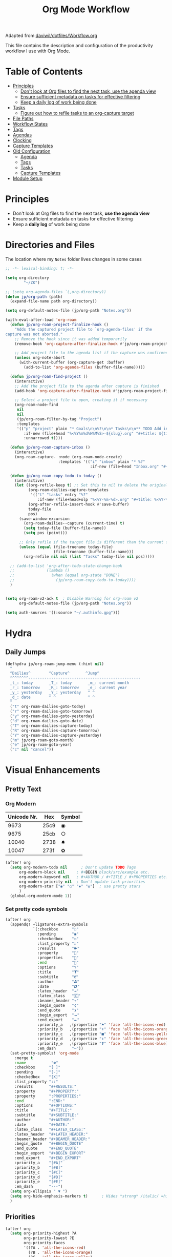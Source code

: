 #+TITLE: Org Mode Workflow
#+PROPERTY: header-args:emacs-lisp :tangle .doom.d/org-workflow.el

:SOURCE:
Adapted from [[https://github.com/daviwil/dotfiles/blob/master/Workflow.org][daviwil/dotfiles/Workflow.org]]
:END:

This file contains the description and configuration of the productivity workflow I use with Org Mode.

* Table of Contents
:PROPERTIES:
:TOC:      :include all :ignore this
:END:
:CONTENTS:
- [[#principles][Principles]]
  - [[#dont-look-at-org-files-to-find-the-next-task-use-the-agenda-view][Don't look at Org files to find the next task, use the agenda view]]
  - [[#ensure-sufficient-metadata-on-tasks-for-effective-filtering][Ensure sufficient metadata on tasks for effective filtering]]
  - [[#keep-a-daily-log-of-work-being-done][Keep a daily log of work being done]]
- [[#tasks][Tasks]]
  - [[#figure-out-how-to-refile-tasks-to-an-org-capture-target][Figure out how to refile tasks to an org-capture target]]
- [[#file-paths][File Paths]]
- [[#workflow-states][Workflow States]]
- [[#tags][Tags]]
- [[#agendas][Agendas]]
- [[#clocking][Clocking]]
- [[#capture-templates][Capture Templates]]
- [[#old-configuration][Old Configuration]]
  - [[#agenda][Agenda]]
  - [[#tags][Tags]]
  - [[#tasks][Tasks]]
  - [[#capture-templates][Capture Templates]]
- [[#module-setup][Module Setup]]
:END:

* Principles

- Don't look at Org files to find the next task, *use the agenda view*
- Ensure sufficient metadata on tasks for effective filtering
- Keep a *daily log* of work being done

* Directories and Files

The location where my =Notes= folder lives changes in some cases

#+begin_src emacs-lisp
  ;; -*- lexical-binding: t; -*-

  (setq org-directory
          "~/ZK")

  ;; (setq org-agenda-files `(,org-directory))
  (defun jp/org-path (path)
    (expand-file-name path org-directory))

  (setq org-default-notes-file (jp/org-path "Notes.org"))

  (with-eval-after-load 'org-roam
    (defun jp/org-roam-project-finalize-hook ()
      "Adds the captured project file to `org-agenda-files' if the
  capture was not aborted."
      ;; Remove the hook since it was added temporarily
      (remove-hook 'org-capture-after-finalize-hook #'jp/org-roam-project-finalize-hook)

      ;; Add project file to the agenda list if the capture was confirmed
      (unless org-note-abort
        (with-current-buffer (org-capture-get :buffer)
          (add-to-list 'org-agenda-files (buffer-file-name)))))

    (defun jp/org-roam-find-project ()
      (interactive)
      ;; Add the project file to the agenda after capture is finished
      (add-hook 'org-capture-after-finalize-hook #'jp/org-roam-project-finalize-hook)

      ;; Select a project file to open, creating it if necessary
      (org-roam-node-find
       nil
       nil
       (jp/org-roam-filter-by-tag "Project")
       :templates
       '(("p" "project" plain "* Goals\n\n%?\n\n* Tasks\n\n** TODO Add initial tasks\n\n* Dates\n\n"
          :if-new (file+head "%<%Y%m%d%H%M%S>-${slug}.org" "#+title: ${title}\n#+category: ${title}\n#+filetags: Project")
          :unnarrowed t))))

    (defun jp/org-roam-capture-inbox ()
      (interactive)
      (org-roam-capture- :node (org-roam-node-create)
                         :templates '(("i" "inbox" plain "* %?"
                                       :if-new (file+head "Inbox.org" "#+title: Inbox\n")))))

    (defun jp/org-roam-copy-todo-to-today ()
      (interactive)
      (let ((org-refile-keep t) ;; Set this to nil to delete the original!
            (org-roam-dailies-capture-templates
             '(("t" "tasks" entry "%?"
                :if-new (file+head+olp "%<%Y-%m-%d>.org" "#+title: %<%Y-%m-%d>\n" ("Tasks")))))
            (org-after-refile-insert-hook #'save-buffer)
            today-file
            pos)
        (save-window-excursion
          (org-roam-dailies--capture (current-time) t)
          (setq today-file (buffer-file-name))
          (setq pos (point)))

        ;; Only refile if the target file is different than the current file
        (unless (equal (file-truename today-file)
                       (file-truename (buffer-file-name)))
          (org-refile nil nil (list "Tasks" today-file nil pos)))))

    ;; (add-to-list 'org-after-todo-state-change-hook
    ;;              (lambda ()
    ;;                (when (equal org-state "DONE")
    ;;                  (jp/org-roam-copy-todo-to-today))))
    )

#+end_src

#+begin_src emacs-lisp

(setq org-roam-v2-ack t  ; Disable Warning for org-roam v2
      org-default-notes-file (jp/org-path "Notes.org"))

(setq auth-sources '((:source "~/.authinfo.gpg")))

#+end_src

* Hydra
** Daily Jumps
#+begin_src emacs-lisp
(defhydra jp/org-roam-jump-menu (:hint nil)
  "
  ^Dailies^        ^Capture^       ^Jump^
  ^^^^^^^^-------------------------------------------------
  _t_: today       _T_: today       _m_: current month
  _r_: tomorrow    _R_: tomorrow    _e_: current year
  _y_: yesterday   _Y_: yesterday   ^ ^
  _d_: date        ^ ^              ^ ^
  "
  ("t" org-roam-dailies-goto-today)
  ("r" org-roam-dailies-goto-tomorrow)
  ("y" org-roam-dailies-goto-yesterday)
  ("d" org-roam-dailies-goto-date)
  ("T" org-roam-dailies-capture-today)
  ("R" org-roam-dailies-capture-tomorrow)
  ("Y" org-roam-dailies-capture-yesterday)
  ("m" jp/org-roam-goto-month)
  ("e" jp/org-roam-goto-year)
  ("c" nil "cancel"))
#+end_src

* Visual Enhancements
** Pretty Text
*** Org Modern

| Unicode Nr. | Hex  | Symbol |
|-------------+------+--------|
|        9673 | 25c9 | ◉      |
|        9675 | 25cb | ○      |
|       10040 | 2738 | ✸      |
|       10047 | 273f | ✿      |

#+begin_src emacs-lisp
(after! org
  (setq org-modern-todo nil      ; Don't update TODO Tags
      org-modern-block nil     ; #+BEGIN block/src/example etc.
      org-modern-keyword nil   ; #+AUTHOR / #+TITLE / #+PROPERTIES etc.
      org-modern-priority nil  ; Don't update task priorities
      org-modern-star ["◉" "○" "✸" "✿"]  ; use pretty stars
      )
  (global-org-modern-mode 1))
#+end_src

*** Set pretty code symbols

#+begin_src emacs-lisp
(after! org
  (appendq! +ligatures-extra-symbols
            `(:checkbox      "☐"
              :pending       "◼"
              :checkedbox    "☑"
              :list_property "∷"
              :results       "🠶"
              :property      ""
              :properties    ""
              :end           ""
              :options       "⌥"
              :title         "𝙏"
              :subtitle      "𝙩"
              :author        "𝘼"
              :date          "𝘿"
              :latex_header  "⇥"
              :latex_class   "🄲"
              :beamer_header "↠"
              :begin_quote   "❮"
              :end_quote     "❯"
              :begin_export  "⯮"
              :end_export    "⯬"
              :priority_a   ,(propertize "⚑" 'face 'all-the-icons-red)
              :priority_b   ,(propertize "⬆" 'face 'all-the-icons-orange)
              :priority_c   ,(propertize "■" 'face 'all-the-icons-yellow)
              :priority_d   ,(propertize "⬇" 'face 'all-the-icons-green)
              :priority_e   ,(propertize "❓" 'face 'all-the-icons-blue)
              :em_dash       "—"))
  (set-pretty-symbols! 'org-mode
    :merge t
    :name           "⁍"
    :checkbox      "[ ]"
    :pending       "[-]"
    :checkedbox    "[X]"
    :list_property "::"
    :results       "#+RESULTS:"
    :property      "#+PROPERTY:"
    :property      ":PROPERTIES:"
    :end           ":END:"
    :options       "#+OPTIONS:"
    :title         "#+TITLE:"
    :subtitle      "#+SUBTITLE:"
    :author        "#+AUTHOR:"
    :date          "#+DATE:"
    :latex_class   "#+LATEX_CLASS:"
    :latex_header  "#+LATEX_HEADER:"
    :beamer_header "#+BEAMER_HEADER:"
    :begin_quote   "#+BEGIN_QUOTE"
    :end_quote     "#+END_QUOTE"
    :begin_export  "#+BEGIN_EXPORT"
    :end_export    "#+END_EXPORT"
    :priority_a    "[#A]"
    :priority_b    "[#B]"
    :priority_c    "[#C]"
    :priority_d    "[#D]"
    :priority_e    "[#E]"
    :em_dash       "---")
  (setq org-ellipsis " ▼ ")
  (setq org-hide-emphasis-markers t)      ; Hides *strong* /italic/ =highlight= marker
  )
#+end_src

** Priorities
#+begin_src emacs-lisp
(after! org
  (setq org-priority-highest ?A
        org-priority-lowest ?E
        org-priority-faces
        '((?A . 'all-the-icons-red)
          (?B . 'all-the-icons-orange)
          (?C . 'all-the-icons-yellow)
          (?D . 'all-the-icons-green)
          (?E . 'all-the-icons-blue))))
#+end_src

** Visual Fill Column (add spaces and center text)

#+begin_src emacs-lisp

(defun jp/org-visual-fill-column ()
  (setq visual-fill-column-width 120  ; Margin width
        visual-fill-column-center-text t)
  (visual-fill-column-mode 1) ; Enable Margins
  (visual-line-mode 1)  ; also show entire lines
  )

(add-hook 'org-mode-hook #'jp/org-visual-fill-column)

#+end_src

** Font Configuration
*** Activate Fonts and Colors in Org Mode
#+begin_src emacs-lisp
(defun jp/org-mode-setup ()
  (org-indent-mode 1)  ; Indent text following current headline
  (mixed-pitch-mode 1) ; Enable different Fonts
  ;;(org-roam-setup) ; Enable org-roam-db-autosync
  (setq org-image-actual-width nil) ; Set optional images
  (rainbow-mode 1)    ; Enable rainbow mode
  (emojify-mode 1)    ; Enable Emojis
  (org-modern-mode 1) ; prettify org buffers
  (org-appear-mode 1) ; re-appear markup signs =*~
  )
(add-hook 'org-mode-hook #'jp/org-mode-setup)
#+end_src

*** Text Size Org Headlines

#+begin_src emacs-lisp
;; setting org headlines
(custom-set-faces!
   '(org-level-1 :inherit outline-1 :height 1.2)
   '(org-level-2 :inherit outline-2 :height 1.1)
   '(org-level-3 :inherit outline-3 :height 1.0)
   '(org-level-4 :inherit outline-4 :height 1.0)
   '(org-level-5 :inherit outline-5 :height 1.0)
  )
  #+end_src

*** Setting Text Fonts for Mixed Fixed Pitch

#+begin_src emacs-lisp

;; Make sure org-indent face is available
(require 'org-indent)

;; Ensure that anything that should be fixed-pitch in Org files appears that way
(set-face-attribute 'org-block-begin-line nil :foreground "#999" :height 110 :inherit 'fixed-pitch)
(set-face-attribute 'org-block-end-line nil :foreground "#999" :height 110 :inherit 'fixed-pitch)
(set-face-attribute 'org-block nil :foreground nil :inherit 'fixed-pitch)
(set-face-attribute 'org-table nil :inherit 'fixed-pitch)
(set-face-attribute 'org-formula nil :inherit 'fixed-pitch)
(set-face-attribute 'org-code nil :inherit '(shadow fixed-pitch))
(set-face-attribute 'org-indent nil :inherit '(org-hide fixed-pitch))
(set-face-attribute 'org-verbatim nil :inherit '(shadow fixed-pitch))
(set-face-attribute 'org-special-keyword nil :inherit '(font-lock-comment-face fixed-pitch))
(set-face-attribute 'org-meta-line nil :inherit '(font-lock-comment-face fixed-pitch))
(set-face-attribute 'org-checkbox nil :inherit 'fixed-pitch)
(set-face-attribute 'org-drawer nil :inherit 'fixed-pitch :foreground "SkyBlue4")

#+end_src

* Self-written functions
** Select Org Roam Notes
*** Select by Folder Prefix
:Source:
These extra functions are inspired by the System Crafters live stream of September 3rd 2021:
https://systemcrafters.net/live-streams/september-03-2021/
:END:
#+begin_src emacs-lisp
(defun jp/org-roam-select-prefix (prefix)
  (org-roam-node-read
   nil
   (lambda (node)
     (string-prefix-p
      (concat org-roam-directory prefix)
      (org-roam-node-file node))
     )
   ))

(defun jp/org-roam-ignore-prefix (prefix)
  (org-roam-node-read
   nil
   (lambda (node)
     (not (string-prefix-p
           (concat org-roam-directory prefix)
           (org-roam-node-file node))
          ))
   ))

(defun jp/org-roam-ignore-literature ()
  (interactive)
  (jp/org-roam-ignore-prefix "/Literature"))

(defun jp/org-roam-select-literature ()
  (interactive)
  (jp/org-roam-select-prefix "/Literature"))

(defun jp/org-roam-ignore-pc ()
  (interactive)
  (jp/org-roam-ignore-prefix "/PC"))

(defun jp/org-roam-select-pc ()
  (interactive)
  (jp/org-roam-select-prefix "/PC"))

(defun jp/org-roam-ignore-projects ()
  (interactive)
  (jp/org-roam-ignore-prefix "/Projects"))

(defun jp/org-roam-select-projects ()
  (interactive)
  (jp/org-roam-select-prefix "/Projects"))

(defun jp/org-roam-ignore-other ()
  (interactive)
  (jp/org-roam-ignore-prefix "/20"))

(defun jp/org-roam-select-other ()
  (interactive)
  (jp/org-roam-select-prefix "/20"))
#+end_src

*** Select by Assigned Tags
#+begin_src emacs-lisp
(defun jp/org-roam-get-tagged (&optional tag)
  (mapcar
   #'org-roam-node-file
   (seq-filter
    (lambda (node)
      (and
     (member tag-name (org-roam-node-tags node))
     (eq (org-roam-node-level node) 0)))
    (org-roam-node-list))))

(defun jp/org-roam-filter-by-tag (tag-name)
  (lambda (node)
    (and
     (member tag-name (org-roam-node-tags node))
     (eq (org-roam-node-level node) 0))))

(defun jp/org-roam-list-notes-by-tag (tag-name)
  (mapcar #'org-roam-node-file
          (seq-filter
           (jp/org-roam-filter-by-tag tag-name)
           (org-roam-node-list))))

(defun jp/org-roam-agenda ()
  (interactive)
  (let ((org-agenda-files (jp/org-roam-list-notes-by-tag "Project")))
    (org-agenda)))

#+end_src

** Reading  a File from Template
:Source:
Inspired from [[https://github.com/benoitj/dotfiles][benoitj/dotfiles]] (see [[https://github.com/benoitj/dotfiles/tree/main/dot_config/emacs.local/templates][dot_config/emacs.local/templates]] and [[https://github.com/benoitj/dotfiles/blob/main/dot_config/doom/%2Borg.el#L28][dot_config/doom/+org.el (Lines 28ff)]]).
:END:
#+begin_src emacs-lisp
(setq org-templates-directory (concat doom-private-dir "/templates/"))
(defun jp/read-template (template)
  "Reading TEMPLATE as a file from org-templates-directory.
Returns file content as a string."
  (with-temp-buffer
    (insert-file-contents (concat org-templates-directory template))
    (buffer-string)))
(defun jp/read-newproject-template ()
  (jp/read-template "new-project.org"))
(defun jp/read-dailyreview-template ()
  (jp/read-template "daily-review.org"))
(defun jp/read-weekly-template ()
  (jp/read-template "weekly-review.org"))
(defun jp/read-monthly-template ()
  (jp/read-template "monthly-review.org"))
(defun jp/read-meeting-template ()
  (jp/read-template "Meeting.org"))
(defun jp/read-script-template ()
  (jp/read-template "script.org"))
#+end_src

** Regular Reviews
:Source:
Inspired from [[https://github.com/benoitj/dotfiles][benoitj/dotfiles]].
:END:
#+begin_src emacs-lisp

(defun jp/daily-review ()
  (interactive)
  (let ((org-capture-templates '(("d" "Review: Daily Review" entry (file+olp+datetree "~/share/notes/daily/reviews.org")
                                  (file "~/.doom.d/templates/daily-review.org")))))
    (progn
      (org-capture nil "d")
      (org-capture-finalize t)
      (org-speed-move-safe 'outline-up-heading)
      (org-narrow-to-subtree)
      (org-clock-in))))

(defun jp/weekly-review ()
  (interactive)
  (let ((org-capture-templates '(("d" "Review: Weekly Review" entry (file+olp+datetree "~/share/notes/daily/reviews.org")
                                  (file "~/.doom.d/templates/weekly-review.org")))))
    (progn
      (org-capture nil "d")
      (org-capture-finalize t)
      (org-speed-move-safe 'outline-up-heading)
      (org-narrow-to-subtree)
      (org-clock-in))))

(defun jp/monthly-review ()
  (interactive)
  (let ((org-capture-templates '(("d" "Review: Monthly Review" entry (file+olp+datetree "~/share/notes/daily/reviews.org")
                                  (file "~/.doom.d/templates/monthly-review.org")))))
    (progn
      (org-capture nil "d")
      (org-capture-finalize t)
      (org-speed-move-safe 'outline-up-heading)
      (org-narrow-to-subtree)
      (org-clock-in))))
#+end_src

** Project Management
#+begin_src emacs-lisp
(defun jp/go-to-projects (&optional name head)
  ""
  (interactive)
  (let* ((headline-regex (or head "* Projects"))
         (node (jp/org-roam-select-projects)))
    (org-roam-node-visit node)
    ;;(org-roam-node-find-noselect node)
    (widen)
    (beginning-of-buffer)
    (re-search-forward headline-regex)
    (beginning-of-line)))
  #+end_src

** Daily
#+begin_src emacs-lisp
(defun jp/org-roam-goto-month ()
  (interactive)
  (org-roam-capture- :goto (when (org-roam-node-from-title-or-alias (format-time-string "%Y-%B")) '(4))
                     :node (org-roam-node-create)
                     :templates '(("m" "month" plain "\n* Goals\n\n%?* Summary\n\n"
                                   :if-new (file+head "%<%Y-%B>.org"
                                                      "#+title: %<%Y-%B>\n#+filetags: Project\n")
                                   :unnarrowed t))))

(defun jp/org-roam-goto-year ()
  (interactive)
  (org-roam-capture- :goto (when (org-roam-node-from-title-or-alias (format-time-string "%Y")) '(4))
                     :node (org-roam-node-create)
                     :templates '(("y" "year" plain "\n* Goals\n\n%?* Summary\n\n"
                                   :if-new (file+head "%<%Y>.org"
                                                      "#+title: %<%Y>\n#+filetags: Project\n")
                                   :unnarrowed t))))

#+end_src

* Org Agenda
** Update Agenda List
#+begin_src emacs-lisp
(defun jp/org-roam-refresh-agenda-list ()
  (interactive)
  (setq org-agenda-files (jp/org-roam-list-notes-by-tag "Project"))
  (dolist (node (jp/org-roam-list-notes-by-tag "Tasks"))
    (add-to-list 'org-agenda-files node))
  (add-to-list 'org-agenda-files (jp/org-path "Agenda.org"))
  (add-to-list 'org-agenda-files (jp/org-path "Habits.org")))

(add-hook! 'org-roam-db-autosync-mode-hook #'jp/org-roam-refresh-agenda-list)
#+end_src

* Workflow Configuration
** Task Keywords
The Task Keywords are noted with their keybindings in parentheses.

|-----------------+-------------------------------------|
| Special Symbols | Meaning                             |
|-----------------+-------------------------------------|
| =@=               | Append Note when set to this State. |
| =!=               | Add Timestamp to Logbook.           |
|-----------------+-------------------------------------|

|---------+----------------------------------------------------------------------------------|
| Seq 1   | Description                                                            @tasks    |
|---------+----------------------------------------------------------------------------------|
| ~PROJ(p)~ | Bigger ongoing Projects.                                                         |
| ~EPIC(e)~ | Epic Tasks: A specific problem with a pre-defined reachable goal.                |
| ~TODO(t)~ | Single tasks to accomplish in reasonable time (/Hint/: Set effort to range tasks). |
| ~IDEA(i)~ | Small ideas that could grow into something beautiful. (optional)                 |
|---------+----------------------------------------------------------------------------------|
| ~DONE(d)~ | Finished Tasks                                                                   |
|---------+----------------------------------------------------------------------------------|

|--------------+------------------------------------------------------------------------|
| Seq 2        | Description                                                   @backlog |
|--------------+------------------------------------------------------------------------|
| ~BACKLOG(b)~   | Tasks that are on the back of my head, if nothing else holds priority. |
|--------------+------------------------------------------------------------------------|
| ~PLAN(p)~      | Planning Phase                                                (#Max=5) |
| ~ACTIVE(a)~    | Active Tasks                                                  (#Max=5) |
| ~REVIEW(r)~    | .                                                             (#Max=5) |
| ~WAIT(w@/!)~   | Waiting on external influences (*Explain and Log this*).        (#Max=∞) |
| ~HOLD(h)~      | Holding back until my time is free again.                     (#Max=∞) |
|--------------+------------------------------------------------------------------------|
| ~COMPLETED(c)~ |                                                                        |
| ~KILL(k)~      |                                                                        |
| ~STOPPED(s@)~  | Stopped a task. *Explain this*.                                          |
|--------------+------------------------------------------------------------------------|

#+begin_src emacs-lisp

(setq org-todo-keywords '(
                          (sequence "TODO(t)" "EPIC(e)" "PROJ(p)" "|"
                                "DONE(d)")
                          (sequence "BACKLOG(b)" "PLAN(P)" "ACTIVE(a)"
                                    "REVIEW(r)" "WAIT(W@/!)" "HOLD(h)" "|"
                                    "COMPLETED(c)" "KILL(k)" "CANCELLED(C)" "STOPPED(s@)")
                        )
      )

#+end_src

** TODO Capture Templates

- [[https://orgmode.org/manual/Template-elements.html#Template-elements][Org-Mode Template Elements→]]
- [[https://www.orgroam.com/manual.html#The-Templating-System][Org-Roam Templating System→]]

*** TODO Org Capture Templates

#+begin_src emacs-lisp

(setq org-capture-templates '(
                              ("a" "Agenda")
                              ("ah" "Programming" entry (file+headline "~/share/org/Agenda.org" "Programming")
                               "* TODO %?\n %i\n %a")
                              ("ai" "Important" entry (file+headline "~/share/org/Agenda.org" "Important")
                               "* TODO %?\n %i\n %a")
                              ("as" "Sys" entry (file+headline "~/share/org/Agenda.org" "Sys")
                               "* TODO %?\n %i\n %a")
                              ("f" "Fleeting Note" entry (file+headline "~/org/Notes.org" "Tasks")
                               "* %?\n %x\n %i\n %a")
                              ("M" "Meeting" entry
                               (file+olp+datetree "~/share/org/Meetings.org")
                               (function jp/read-meeting-template)
                               :clock-in :clock-resume
                               :empty-lines 1)
                              ("m" "Email Workflow")
                              ("mf" "Follow Up" entry (file+olp "~/share/org/Mail.org" "Follow Up")
                               "* TODO %a\n%?\n#+begin_quote\n%x\n#+end_quote")
                              ("mr" "Read Later" entry (file+olp "~/share/org/Mail.org" "Read Later")
                               "* TODO %a\n%?\n#+begin_quote\n%x\n#+end_quote%x")
                              ("l" "Logbook Entries")
                              ("ls" "Software" entry
                               (file+olp+datetree "~/share/org/Logbook.org")
                               "\n* %U %a%? :Software:"
                               :clock-in :clock-resume)
                              ("lh" "Hardware" entry
                               (file+olp+datetree "~/share/org/Logbook.org")
                               "\n* %U %a%? :Hardware:"
                               :clock-in :clock-resume)
                              ("lc" "Configuration" entry
                               (file+olp+datetree "~/share/org/Logbook.org")
                               "\n* %U %a%? :Configuration:"
                               :clock-in :clock-resume)
                              ("s" "Create Scripts")
                              ("ss" "shell" entry
                               (file+headline "~/share/org/scripts/%<%Y%m%d%H%M%S>.org" "Scripts")
                               (function jp/read-script-template)
                               :clock-in :clock-resume
                               :empty-lines 1)
                              ("f" "Fleeting Note" entry (file+headline "~/share/org/Notes.org" "Tasks")
                               "* %?\n %x\n %i\n %a")
                              ("p" "Privat" entry (file+datetree "privat.org.gpg")
                               "* ~%<%H:%M>~ - %?\n"
                               :time-prompt t
                               :unnarrowed t)
                              ("t" "Task Entries")
                              ("tt" "Todo Task" entry (file+headline "~/share/org/Notes.org" "Tasks")
                               "* TODO %?\n %i\n %a")
                              ("te" "Epic Task" entry (file+headline "~/share/org/Notes.org" "Epic")
                               "* EPIC %?\n %i\n %a")
                              ("ti" "New Idea" entry (file+headline "~/share/org/Notes.org" "Ideas")
                               "* IDEA %?\n %i\n %a")))

#+end_src

*** TODO Org Roam Capture Templates
- Add some custom permanent notes templates.

#+begin_src emacs-lisp

(setq org-roam-capture-templates
      '(("d" "default" plain
         "%?\n\nSee also %a.\n"
         :if-new (file+head
                  "%<%Y%m%d%H%M%S>-${slug}.org"
                  "${title}\n")
         :unnarrowed t)
        ("j" "Projects" plain
         (function jp/read-newproject-template)
         :if-new (file+head
                  "Projects/%<%Y%m%d%H%M%S>-${slug}.org"
                  "${title}\n")
         :clock-in :clock-resume
         :unnarrowed t
         )
        ("i" "Individuum / Persona" plain
         "%?\n\nSee also %a.\n"
         :if-new (file+head
                  "People/%<%Y%m%d%H%M%S>-${slug}.org"
                  "${title}\n")
         :unnarrowed t
         )
        ("l" "Literature")
        ("ll" "Literature Note" plain
         "%?\n\nSee also %a.\n* Links\n- %x\n* Notes\n"
         :if-new (file+head
                  "Literature/%<%Y%m%d%H%M%S>-${slug}.org"
                  "${title}\n")
         :unnarrowed t
         )
        ("lr" "Bibliography reference" plain
         "#+ROAM_KEY: %^{citekey}\n#+PROPERTY: type %^{entry-type}\n#+FILETAGS: %^{keywords}\n#+AUTHOR: %^{author}\n%?"
         :if-new (file+head
                  "References/${citekey}.org"
                  "${title}\n")
         :unnarrowed t
         )
        ("p" "PC" plain
         "%?\n\nSee also %a.\n"
         :if-new (file+head
                  "PC/%<%Y%m%d%H%M%S>-${slug}.org"
                  "${title}\n#+date: %U")
         :unnarrowed t
         )
        )
      )

#+end_src

*** Org Roam Capture Ref Templates (Capture Websites)

#+begin_src emacs-lisp
(setq org-roam-capture-ref-templates '(
                                       ("r" "Reference" plain
                                        "%?\n\n* Citations\n#+begin_quote\n${body}\n#+end_quote"
                                        :if-new (file+head
                                                 "Literature/%<%Y%m%d%H%M%S>-${slug}.org"
                                                 "${title}\n#+date: %U\n")
                                        :unnarrowed t
                                        )
                                       ("l" "Literature References" plain
                                        "%?\n\n* Abstract\n#+begin_quote\n${body}\n#+end_quote"
                                        :if-new (file+head
                                                 "References/%<%Y%m%d%H%M%S>-${slug}.org"
                                                 "${title}\n#+date: %U\n#+ROAM_REF: ${ref}")
                                        :unnarrowed t
                                        :empty-lines 1)
                                       ("w" "Web site" entry
                                        :target (file+head
                                                 "Literature/%<%Y%m%d%H%M%S>-${slug}.org"
                                                 "${title}\n#+date: %U\n")
                                        "* %a :website:\n\n%U %?\n\n#+begin_quote\n%:initial\n#+end_quote")
                                       )
      )

#+end_src

*** TODO Org Roam Dailies Capture Templates
- Add some custom floating notes templates.
- Add org protocol templates

:Source:
The daily / monthly review templates are inspired by [[https://github.com/benoitj/dotfiles/tree/main/dot_config/emacs.local/templates][Benoit Joly's templates]].
:END:

#+begin_src emacs-lisp
(setq org-roam-dailies-capture-templates
      '(("d" "default" entry
         "* %?"
         :if-new (file+head
                  "%<%Y-%m-%d>.org"
                  "%<%Y-%m-%d>\n[[roam:%<%Y-%B>]]\n")
         :kill-buffer t
         )
        ("j" "Journal entry" entry
         "* ~%<%H:%M>~ - Journal  :journal:\n\n%?\n\n"
         :if-new (file+head+olp
                  "%<%Y-%m-%d>.org"
                  "%<%Y-%m-%d>\n"
                  ("Journal"))
         :kill-buffer t
         )
        ("l" "Monthly Log" entry
         "* %?\n  %U\n  %a\n  %i"
         :if-new (file+head+olp
                  "%<%Y-%B>.org"
                  "%<%Y-%B>\n"
                  ("Log"))
         :kill-buffer t
         )
        ("m" "meeting" entry
         (file "~/.dotfiles/doom/.doom.d/templates/Meeting.org")
         :if-new (file+head+olp
                  "%<%Y-%m-%d>.org"
                  "%<%Y-%m-%d>\n[[roam:%<%Y-%B>]]\n"
                  ("Meetings")))
        ("r" "Review")
        ("rd" "Daily Review" entry
         (file "~/.dotfiles/doom/.doom.d/templates/daily-review.org")
         :target (file+head
          "%<%Y-%m-%d>.org"
          "%<%Y-%m-%d>\n[[roam:%<%Y-%B>]]\n"))
        ("rm" "Monthly Review" entry
         (file "~/.dotfiles/doom/.doom.d/templates/monthly-review.org")
         :if-new (file+head
                  "%<%Y-%B>.org"
                  "%<%Y-%B>\n"))))
#+end_src

** Custom Agenda View

#+begin_src emacs-lisp

(setq org-agenda-custom-commands
      '(("d" "Dashboard"
         ((agenda "" ((org-deadline-warning-days 20)))
          (todo "BACKLOG"
                ((org-agenda-overriding-header "Backlog Tasks")))
          (todo "ACTIVE" ((org-agenda-overriding-header "Active Tasks")))
          (todo "REVIEW" ((org-agenda-overriding-header "Active Reviews")))
          (todo "EPIC" ((org-agenda-overriding-header "Active Epics")))))

        ;; Low-effort next actions
        ("E" tags-todo "+TODO=\"EPIC\"+Effort<15&+Effort>0"
         ((org-agenda-overriding-header "Low Effort Tasks")
          (org-agenda-max-todos 20)
          (org-agenda-files org-agenda-files)))

        ("w" "Workflow Status"
         ((todo "WAIT"
                ((org-agenda-overriding-header "Waiting on External")
                 (org-agenda-files org-agenda-files)))
          (todo "REVIEW"
                ((org-agenda-overriding-header "In Review")
                 (org-agenda-files org-agenda-files)))
          (todo "PLAN"
                ((org-agenda-overriding-header "In Planning")
                 (org-agenda-todo-list-sublevels nil)
                 (org-agenda-files org-agenda-files)))
          (todo "BACKLOG"
                ((org-agenda-overriding-header "Project Backlog")
                 (org-agenda-todo-list-sublevels nil)
                 (org-agenda-files org-agenda-files)))
          (todo "READY"
                ((org-agenda-overriding-header "Ready for Work")
                 (org-agenda-files org-agenda-files)))
          (todo "ACTIVE"
                ((org-agenda-overriding-header "Active Projects")
                 (org-agenda-files org-agenda-files)))
          (todo "COMPLETED"
                ((org-agenda-overriding-header "Completed Projects")
                 (org-agenda-files org-agenda-files)))
          (todo "CANC"
                ((org-agenda-overriding-header "Cancelled Projects")
                 (org-agenda-files org-agenda-files)))))
        ("h" "Daily habits"
         ((agenda ""))
         ((org-agenda-show-log t)
          (org-agenda-ndays 14)
          (org-agenda-log-mode-items '(state))
          (org-agenda-skip-function '(org-agenda-skip-entry-if 'notregexp ":DAILY:"))))
        ;; other commands here

        ("D" "Dashboard 2"
         ((agenda "" ((org-deadline-warning-days 7)))
          (tags-todo "+PRIORITY=\"A\""
                     ((org-agenda-overriding-header "High Priority")))
          (tags-todo "+followup" ((org-agenda-overriding-header "Needs Follow Up")))
          (todo "NEXT"
                ((org-agenda-overriding-header "Next Actions")
                 (org-agenda-max-todos nil)))
          (todo "ACTIVE" ((org-agenda-overriding-header "Active Tasks")))
          (todo "EPIC" ((org-agenda-overriding-header "Active Epics")))
          (todo "BACKLOG"
                ((org-agenda-overriding-header "Backlog")
                 (org-agenda-max-todos 99)))
          (todo "REVIEW" ((org-agenda-overriding-header "Active Reviews")))))

        ("n" "Next Tasks"
         ((agenda "" ((org-deadline-warning-days 7)))
          (todo "NEXT"
                ((org-agenda-overriding-header "Next Tasks")))))))
#+end_src

** Tasks
*** Task Tags

#+begin_src emacs-lisp

(setq org-tag-alist
      '((:startgroup)
        ; Put mutually exclusive tags here
        (:endgroup)
        ("@sys" . ?S)
        ("@home" . ?H)
        ("@work" . ?W)
        ("planning" . ?p)
        ("publish" . ?P)
        ("batch" . ?b)
        ("note" . ?n)
        ("next" . ?n)
        ("followup" . ?f)
        ("recurring" . ?r)
        ("idea" . ?i)))

#+end_src

*** Task Priorities

#+begin_src emacs-lisp

(setq org-lowest-priority ?E) ;; Priorities A to E

#+end_src

** Refile Targets

#+begin_src emacs-lisp

(setq org-refile-targets
      '(("Archive.org" :maxlevel . 1)
        ("Tasks.org" :maxlevel . 1)))

#+end_src

** Archive Location

#+begin_src emacs-lisp

(setq org-archive-location ".archive/%s::")

#+end_src

** Enable Auto-Save after Refile

#+begin_src emacs-lisp

;; Save Org buffers after refiling!
(advice-add 'org-refile :after 'org-save-all-org-buffers)

#+end_src

** Enable Org Habits

#+begin_src emacs-lisp

(add-to-list 'org-modules 'org-habit)

#+end_src

* Org Publish (Exporting org files)
** LaTeX

See also [[https://orgmode.org/worg/org-tutorials/org-latex-export.html][Online Documentation]] for LaTeX Export for Org Mode.

 | LATEX_CLASS  | Document Class | Description                      |
 |--------------+----------------+----------------------------------|
 | =koma-article= | =scrartcl=       | Normal article                   |
 | =aip-rst=      | =revtex4-2=      | Paper Template for AIP Journals: |
 |              |                | Review of Scientific Instruments |

#+begin_src emacs-lisp :results none
;; (setq org-latex-to-pdf-process '("texi2dvi --pdf --clean --verbose --batch %f"))

(require 'ox-latex)
(unless (boundp 'org-latex-classes)
  (setq org-latex-classes nil))

;; Define Koma Article Class
(add-to-list 'org-latex-classes
             '("koma-article"
               "\\documentclass{scrartcl}"
               ("\\section{%s}" . "\\section*{%s}")))

;; Define Review of Scientific Instruments Class
(add-to-list 'org-latex-classes
             '("aip-rsi"
               "\\documentclass[
                aip, % AIP Journals
                rsi, % Review of Scientific Instruments
                amsmath,amssymb, % Basic Math Packages
                preprint, % or reprint
                ]{revtex4-2}
\\include{structure}
[NO-DEFAULT-PACKAGES]
[NO-EXTRA]
[NO-PACKAGES]

%% Apr 2021: AIP requests that the corresponding
%% email to be moved after the affiliations
\\makeatletter
\\def\\@email#1#2{%
 \\endgroup
 \\patchcmd{\\titleblock@produce}
  {\\frontmatter@RRAPformat}
  {\\frontmatter@RRAPformat{\\produce@RRAP{*#1\\href{mailto:#2}{#2}}}\\frontmatter@RRAPformat}
  {}{}
}%
\\makeatother"
               ("\\section{%s}" . "\\section*{%s}")
               ("\\subsection{%s}" . "\\subsection*{%s}")
               ("\\subsubsection{%s}" . "\\subsubsection*{%s}")
               ))

(defun org-export-latex-no-toc (depth)
  (when depth
    (format "%% Org-mode is exporting headings to %s levels.\n"
            depth)))
(setq org-export-latex-format-toc-function 'org-export-latex-no-toc)
#+end_src
*** Letters with Org-Mode
#+begin_src emacs-lisp :results none
(add-to-list 'org-latex-classes
      '("letter"
         "\\documentclass[
    fontsize=12pt,
    % Satzspiegel
    DIV=13,
    paper=a4,
    enlargefirstpage=on,
    pagenumber=headright,
    %---------------------------------------------------------------------------
    % Layout
    headsepline=on,
    parskip=half,
    %---------------------------------------------------------------------------
    % Briefkopf und Anschrift
    %fromalign=location,
    fromphone=off,
    fromrule=off,
    fromfax=off,
    fromemail=on,
    fromurl=on,
    fromlogo=off,
    addrfield=on,
    backaddress=off,
    subject=beforeopening,
    locfield=narrow,
    foldmarks=on,
    numericaldate=off,
    refline=narrow,
    draft=off
          ]{scrlttr2}
\\include{structure}
[NO-DEFAULT-PACKAGES]
[NO-EXTRA]
[NO-PACKAGES]
\\usepackage[T1]{fontenc}
\\usepackage[utf8]{inputenc}
\\usepackage{url}
\\usepackage{graphicx}
\\usepackage{uniinput}
% Fonts
\\setkomafont{fromname}{\\sffamily}
\\setkomafont{fromaddress}{\\sffamily}
\\setkomafont{pagenumber}{\\sffamily}
\\setkomafont{subject}{\\mdseries \\bfseries}
\\setkomafont{backaddress}{\\mdseries}
\\usepackage{mathptmx}%% Schrift Times
"
         ("\\textbf{%s}" . "\\textbf*{%s}")
         ("\\textbf{%s}" . "\\textbf*{%s}")
         ))
#+end_src
** HTML
#+begin_src emacs-lisp
(add-to-list 'org-link-abbrev-alist '("ody5" . "https://gitlab.ody5.de/"))
(add-to-list 'org-link-abbrev-alist '("gitlab" . "https://gitlab.com/"))
#+end_src

** PlantUML
#+begin_src emacs-lisp
(setq plantuml-default-exec-mode 'jar)
#+end_src

* Additional Org Packages
** Org Alert
#+begin_src emacs-lisp
(require 'org-alert)
#+end_src

** Org Msg
Doom does a fantastic stuff with the defaults with this, so we only make a few minor tweaks.
#+begin_src emacs-lisp
(setq +org-msg-accent-color "#1a5fb4"
      org-msg-greeting-fmt "\nHi %s,\n\n"
      org-msg-signature "\n\n#+begin_signature\nAll the best,\\\\\n@@html:<b>@@Jonathan@@html:</b>@@\n#+end_signature")
(map! :map org-msg-edit-mode-map
      :after org-msg
      :n "G" #'org-msg-goto-body)
#+end_src

** Org Tempo
:SOURCE:
Description by [[https://www.distrotube.com/][Derek Taylor]] (see [[https://gitlab.com/dwt1/dotfiles][dwt1/dotfiles]])
:END:

This enables auto completion to easily create OrgBabel code blocks in org mode!

Org-tempo is a package that allows for '<s' followed by TAB to expand to a begin_src tag.  Other expansions available include:

| Typing the below + TAB | Expands to ...                          |
|------------------------+-----------------------------------------|
| <a                     | '#+BEGIN_EXPORT ascii' … '#+END_EXPORT  |
| <c                     | '#+BEGIN_CENTER' … '#+END_CENTER'       |
| <C                     | '#+BEGIN_COMMENT' … '#+END_COMMENT'     |
| <e                     | '#+BEGIN_EXAMPLE' … '#+END_EXAMPLE'     |
| <E                     | '#+BEGIN_EXPORT' … '#+END_EXPORT'       |
| <h                     | '#+BEGIN_EXPORT html' … '#+END_EXPORT'  |
| <l                     | '#+BEGIN_EXPORT latex' … '#+END_EXPORT' |
| <q                     | '#+BEGIN_QUOTE' … '#+END_QUOTE'         |
| <s                     | '#+BEGIN_SRC' … '#+END_SRC'             |
| <v                     | '#+BEGIN_VERSE' … '#+END_VERSE'         |

#+begin_src emacs-lisp

(with-eval-after-load 'org
  ;; This is needed as of Org 9.2
  (require 'org-tempo)

  (add-to-list 'org-structure-template-alist '("sh" . "src sh"))
  (add-to-list 'org-structure-template-alist '("uml" . "src plantuml :file uml.png"))
  (add-to-list 'org-structure-template-alist '("el" . "src emacs-lisp"))
  (add-to-list 'org-structure-template-alist '("sc" . "src scheme"))
  (add-to-list 'org-structure-template-alist '("ts" . "src typescript"))
  (add-to-list 'org-structure-template-alist '("py" . "src python"))
  (add-to-list 'org-structure-template-alist '("go" . "src go"))
  (add-to-list 'org-structure-template-alist '("yaml" . "src yaml"))
  (add-to-list 'org-structure-template-alist '("json" . "src json")))

#+end_src

** TODO Org Special Block Extras

Templating System to export org documents into LaTeX, HTML, etc. with individual templates.
See [[https://github.com/alhassy/org-special-block-extras][Maintainer (upstream)]] for further information.

#+begin_src emacs-lisp
;; Enable Special Blocks in Org-Mode
(add-hook #'org-mode-hook #'org-special-block-extras-mode)

;; Use short names like ‘defblock’ instead of the fully qualified name
;; ‘org-special-block-extras--defblock’
;; (org-special-block-extras-short-names)
#+end_src

** Org Tree Slide (Presentations)
Make sure the package =org-tree-slide= is loaded (put this into your =packages.el=):

#+begin_src emacs-lisp :tangle no
(package! org-tree-slide)
#+end_src

This Configuration runs on start end finish of presentations:

#+begin_src emacs-lisp
(defun jp/presentation-setup()
  ;;(setq text-scale-mode-amount 3)
  ;;(text-scale-mode 1)
  (org-display-inline-images)
  (org-tree-slide-activate-message "Presentation started!")
  (org-tree-slide-deactivate-message "Presentation finished!")
  (org-tree-slide-header t)
  (org-tree-slide-breadcrumbs " // ")
  )

(defun jp/presentation-end()
  ;;(text-scale-mode 0)
  )

(add-hook #'org-tree-slide-play #'jp/presentation-setup)
(add-hook #'org-tree-slide-stop #'jp/presentation-end)

#+end_src

** Babel (Programming Languages in Org)
*** PlantUML
#+begin_src emacs-lisp
;; Enable PlantUML Diagrams
(add-to-list 'org-src-lang-modes '("plantuml" . plantuml))
;; Jar Configuration
(setq org-plantuml-jar-path (concat (getenv "HOME") "/.emacs.d/.local/etc/plantuml.jar"))
(setq plantuml-jar-path (concat (getenv "HOME") "/.emacs.d/.local/etc/plantuml.jar"))
(setq plantuml-default-exec-mode 'jar)
#+end_src
*** OrgBabel Languages
#+begin_src emacs-lisp
(org-babel-do-load-languages
 'org-babel-load-languages
 '((R . t)
   (python . t)
   (LaTeX . t)
   (plantuml . t)
   (emacs-lisp . t)))
#+end_src
*** Turn Tangle Comments off
Since Emacs 28 OrgBabel tangle creates comments like ="[[%link][%source-name]]"= to indicate the source of tangled code. The following lines deactivate this behavior:
#+begin_src emacs-lisp
(setq org-babel-tangle-comment-format-beg ""
      org-babel-tangle-comment-format-end "")
#+end_src

** TODO BibTeX (Literature Management)

My BibTeX configuration is based on [[https://github.com/org-roam/org-roam-bibtex/blob/master/README.md#doom-emacs][Org Roam BibTeX README]].
The [[https://github.com/org-roam/org-roam-bibtex/blob/master/doc/orb-manual.org][manual]] provides some additional information.

#+begin_src emacs-lisp

(use-package! org-roam-bibtex
  :after org-roam
  :config
  (require 'org-ref)) ; optional: if Org Ref is not loaded anywhere else, load it here

;; Helm Autocompletion
(autoload 'helm-bibtex "helm-bibtex" "" t)

;; Ivy Autocompletion
;;(autoload 'ivy-bibtex "ivy-bibtex" "" t)
;; ivy-bibtex requires ivy's `ivy--regex-ignore-order` regex builder, which
;; ignores the order of regexp tokens when searching for matching candidates.
;; Add something like this to your init file:
;; (setq ivy-re-builders-alist
;;       '((ivy-bibtex . ivy--regex-ignore-order)
;;         (t . ivy--regex-plus)))

(setq bibtex-file-path (concat org-roam-directory "/BibTeX/")
      bibtex-completion-bibliography '("~/ZK/BibTeX/Library.bib"
                                       "~/ZK/BibTeX/Master.bib"
                                       "~/Projects/Method-Paper/bibliography.bib")
      bibtex-completion-library-path '("~/nc/Library/BibTeX/")
      bibtex-completion-notes-path "~/ZK/References/")
#+end_src

* Org-Roam (Zettelkasten)
** Require Org-Protocol

#+begin_src emacs-lisp

(require 'org-protocol)    ; Enable org protocol for links (org-roam://...)
(require 'org-roam-protocol)
(require 'org-protocol-capture-html)

#+end_src

*** Note from <2022-06-03 Fri>
Doom Emacs has some problems with ~org-protocol~ on Emacs version > 28.
To ignore this error, remove the following lines from [[file:~/.emacs.d/modules/lang/org/config.el]]

#+begin_src emacs-lisp :tangle no
  ;; Disable built-in, clumsy advice
  (after! org-protocol
    (ad-disable-advice 'server-visit-files 'before 'org-protocol-detect-protocol-server))
#+end_src

** Files and Basic Variables

#+begin_src emacs-lisp

(setq org-roam-directory org-directory   ; Set org-roam directory
      org-roam-dailies-directory (jp/org-path "daily")
      org-attach-id-dir (jp/org-path ".attachments")
      org-id-locations-file (doom-path ".orgids")
      org-roam-completion-everywhere nil
      org-roam-completion-system 'default
      org-roam-db-location (doom-path "org-roam.db")
      ;;org-roam-graph-executable "neato" ; or "dot" (default)
      )

#+end_src

** Org-Roam Buffer (Side-Window)

#+begin_src emacs-lisp
(setq org-roam-mode-section-functions
      (list #'org-roam-backlinks-section
            #'org-roam-reflinks-section
            #'org-roam-unlinked-references-section
            ))
#+end_src

** Org-Roam UI

#+begin_src emacs-lisp

(use-package! websocket
    :after org-roam)

(use-package! org-roam-ui
    :after org-roam ;; or :after org
;;         normally we'd recommend hooking orui after org-roam, but since org-roam does not have
;;         a hookable mode anymore, you're advised to pick something yourself
;;         if you don't care about startup time, use
;;    :hook (after-init . org-roam-ui-mode)
    :config
    (setq org-roam-ui-sync-theme t
          org-roam-ui-follow t
          org-roam-ui-update-on-save t
          org-roam-ui-open-on-start t))

#+end_src

**** Resize Document Title
#+begin_src emacs-lisp
(after! org
  (custom-set-faces!
    '(org-document-title :height 1.2)))
#+end_src
* Org-Noter (Annotating PDF Documents)
[[https://github.com/weirdNox/org-noter][org-noter]] is an annotation extension to sync text annotations to PDF documents. It allows to store all text notes inside a folder and link to the corresponding PDF.
#+begin_src emacs-lisp
(setq org-noter-notes-search-path '("~/ZK/References"))
#+end_src

* Agendas

#+begin_src emacs-lisp

(setq org-agenda-window-setup 'current-window)
(setq org-agenda-span 'day)
(setq org-agenda-start-day "0d")
(setq org-agenda-start-with-log-mode t)
(setq org-agenda-log-mode-items '(closed clock status))

;; Make done tasks show up in the agenda log
(setq org-log-done 'time)
(setq org-log-into-drawer t)

(setq org-datetree-add-timestamp 'inactive)
(setq org-habit-graph-column 60)
(setq org-fontify-whole-heading-line t)

(setq org-columns-default-format "%20CATEGORY(Category) %65ITEM(Task) %TODO %6Effort(Estim){:}  %6CLOCKSUM(Clock) %TAGS")



#+end_src

* Clocking

I like to use =org-timer-set-timer= to set a countdown timer for a task based on the "effort" value I set on it.  Since Org doesn't seem to automatically clock the task when I set a timer, this hook will take care of that.

#+begin_src emacs-lisp

  (add-hook 'org-timer-set-hook #'org-clock-in)

#+end_src

* Capture Templates

#+begin_src emacs-lisp

  (defun jp/get-todays-journal-file-name ()
    "Gets the journal file name for today's date"
    (interactive)
    (let* ((journal-file-name
             (expand-file-name
               (format-time-string "%Y/%Y-%2m-%B.org")
               (jp/org-path "Journal/")))
           (journal-year-dir (file-name-directory journal-file-name)))
      (if (not (file-directory-p journal-year-dir))
        (make-directory journal-year-dir))
      journal-file-name))


  (defun jp/on-org-capture ()
    ;; Don't show the confirmation header text
    (setq header-line-format nil)

    ;; Control how some buffers are handled
    (let ((template (org-capture-get :key t)))
      (pcase template
        ("jj" (delete-other-windows)))))

  (add-hook 'org-capture-mode-hook 'jp/on-org-capture)

  (setq org-capture-templates
    `(("t" "Tasks")
      ("tt" "Task" entry (file ,(jp/org-path "Inbox.org"))
           "* TODO %?\n  %U\n  %a\n  %i" :empty-lines 1)
      ("ts" "Clocked Entry Subtask" entry (clock)
           "* TODO %?\n  %U\n  %a\n  %i" :empty-lines 1)

      ("j" "Journal Entries")
      ("je" "General Entry" entry
           (file+olp+datetree ,(jp/org-path "Journal.org"))
           "\n* %<%I:%M %p> - %^{Title} \n\n%?\n\n"
           :tree-type week
           :clock-in :clock-resume
           :empty-lines 1)
      ("jt" "Task Entry" entry
           (file+olp+datetree ,(jp/org-path "Journal.org"))
           "\n* %<%I:%M %p> - Task Notes: %a\n\n%?\n\n"
           :tree-type week
           :clock-in :clock-resume
           :empty-lines 1)
      ("jj" "Journal" entry
           (file+olp+datetree ,(jp/org-path "Journal.org"))
           "\n* %<%I:%M %p> - Journal :journal:\n\n%?\n\n"
           :tree-type week
           :clock-in :clock-resume
           :empty-lines 1)))

#+end_src

* Old Configuration

The following blocks are being migrated over from my Org Mode configuration in [[file:Emacs.org][Emacs.org]].  I've disabled tangling for them so that they don't get written out to =workflow.el= in favor of my new configuration above.

** Agenda

#+begin_src emacs-lisp :tangle no

  ;; Configure custom agenda views
  (setq org-agenda-custom-commands
        `(("d" "Dashboard"
           ((agenda "" ((org-deadline-warning-days 7)))
            (todo "FLOW" ((org-agenda-overriding-header "Workflow Tasks")))
            (tags-todo "+PRIORITY=\"A\""
                       ((org-agenda-overriding-header "High Priority")))
            (todo "NEXT"
                  ((org-agenda-overriding-header "Next Tasks")))
            (tags-todo "agenda/ACTIVE" ((org-agenda-overriding-header "Active Projects")))
            (todo "TODO"
                  ((org-agenda-overriding-header "Unprocessed Inbox Tasks")
                   (org-agenda-files '(,(jp/org-path "Inbox.org")))
                   (org-agenda-text-search-extra-files nil)))))

          ("n" "Next Tasks"
           ((todo "NEXT"
                  ((org-agenda-overriding-header "Next Tasks")))))

          ("p" "Active Projects"
           ((agenda "")
            (todo "ACTIVE"
                  ((org-agenda-overriding-header "Active Projects")
                   (org-agenda-max-todos 5)
                   (org-agenda-files org-agenda-files)))))

          ("w" "Workflow Status"
           ((todo "WAIT"
                  ((org-agenda-overriding-header "Waiting on External")
                   (org-agenda-files org-agenda-files)))
            (todo "REVIEW"
                  ((org-agenda-overriding-header "In Review")
                   (org-agenda-files org-agenda-files)))
            (todo "PLAN"
                  ((org-agenda-overriding-header "In Planning")
                   (org-agenda-todo-list-sublevels nil)
                   (org-agenda-files org-agenda-files)))
            (todo "BACKLOG"
                  ((org-agenda-overriding-header "Project Backlog")
                   (org-agenda-todo-list-sublevels nil)
                   (org-agenda-files org-agenda-files)))
            (todo "READY"
                  ((org-agenda-overriding-header "Ready for Work")
                   (org-agenda-files org-agenda-files)))
            (todo "ACTIVE"
                  ((org-agenda-overriding-header "Active Projects")
                   (org-agenda-files org-agenda-files)))
            (todo "COMPLETED"
                  ((org-agenda-overriding-header "Completed Projects")
                   (org-agenda-files org-agenda-files)))
            (todo "CANC"
                  ((org-agenda-overriding-header "Cancelled Projects")
                   (org-agenda-files org-agenda-files)))))

          ;; Projects on hold
          ("h" tags-todo "+LEVEL=2/+HOLD"
           ((org-agenda-overriding-header "On-hold Projects")
            (org-agenda-files org-agenda-files)))

          ;; Low-effort next actions
          ("e" tags-todo "+TODO=\"NEXT\"+Effort<15&+Effort>0"
           ((org-agenda-overriding-header "Low Effort Tasks")
            (org-agenda-max-todos 20)
            (org-agenda-files org-agenda-files)))))

  (use-package org-super-agenda
    :after org
    :config
    (org-super-agenda-mode 1)
    (setq org-super-agenda-groups
          '(;; Each group has an implicit boolean OR operator between its selectors.
            (:name "Today"  ; Optionally specify section name
                   :time-grid t  ; Items that appear on the time grid
                   :todo "NEXT")  ; Items that have this TODO keyword
            (:name "Important"
                   ;; Single arguments given alone
                   :priority "A")
            )))

#+end_src

** Tags

#+begin_src emacs-lisp :tangle no

  ;; Configure common tags
  (setq org-tag-alist
    '((:startgroup)
       ; Put mutually exclusive tags here
       (:endgroup)
       ("@home" . ?H)
       ("@work" . ?W)
       ("batch" . ?b)
       ("next" . ?n)
       ("followup" . ?f)
       ("recurring" . ?r)))

  ;; Configure task state change tag triggers
  ;; (setq org-todo-state-tags-triggers
  ;;   (quote (("CANC" ("cancelled" . t))
  ;;           ("WAIT" ("waiting" . t))
  ;;           ("HOLD" ("waiting") ("onhold" . t))
  ;;           (done ("waiting") ("onhold"))
  ;;           ("TODO" ("waiting") ("cancelled") ("onhold"))
  ;;           ("DONE" ("waiting") ("cancelled") ("onhold")))))

#+end_src

** Tags

Tags are used to filter all tasks to find anything actionable in a particular context.  I use the =@home= and =@work= tags for explicit contexts and then the rest are used for filtering tasks for agenda views.

- =followup= - Someone is waiting on me to follow up on this task, it should be prioritized above others
- =batch= - The task can be batched with others (low effort)

#+begin_src emacs-lisp :tangle no

  ;; Configure common tags
  (setq org-tag-alist
    '((:startgroup)
       ; Put mutually exclusive tags here
       (:endgroup)
       ("@home" . ?H)
       ("@work" . ?W)
       ("batch" . ?b)
       ("followup" . ?f)))

#+end_src

** Tasks

#+begin_src emacs-lisp :tangle no

  ;; Configure TODO settings
  (setq org-datetree-add-timestamp 'inactive)
  (setq org-habit-graph-column 60)
  (setq org-fontify-whole-heading-line t)
  (setq org-todo-keywords
    '((sequence "TODO(t)" "NEXT(n)" "PROC" "FLOW(f)" "|" "DONE(d!)")
      (sequence "BACKLOG(b)" "PLAN(p)" "READY(r)" "ACTIVE(a)" "REVIEW(v)" "WAIT(w@/!)" "HOLD(h)" "|" "COMPLETED(c)" "CANC(k@)")
      (sequence "GOAL(g)" "|" "ACHIEVED(v)" "MAINTAIN(m)")))

#+end_src

** Capture Templates

Information on template expansion can be found in the [[https://orgmode.org/manual/Template-expansion.html#Template-expansion][Org manual]].

#+begin_src emacs-lisp :tangle no

  (defun jp/read-file-as-string (path)
    (with-temp-buffer
      (insert-file-contents path)
      (buffer-string)))

  (setq org-capture-templates
    `(("t" "Tasks / Projects")
      ("tt" "Task" entry (file+olp ,(jp/org-path "Projects.org") "Projects" "Inbox")
           "* TODO %?\n  %U\n  %a\n  %i" :empty-lines 1)
      ("ts" "Clocked Entry Subtask" entry (clock)
           "* TODO %?\n  %U\n  %a\n  %i" :empty-lines 1)
      ("tp" "New Project" entry (file+olp ,(jp/org-path "Projects.org") "Projects" "Inbox")
           "* PLAN %?\n  %U\n  %a\n  %i" :empty-lines 1)

      ("j" "Journal Entries")
      ("jj" "Journal" entry
           (file+olp+datetree ,(jp/get-todays-journal-file-name))
           ;"\n* %<%I:%M %p> - Journal :journal:\n\n%?\n\n"
           ,(jp/read-file-as-string "~/Notes/Templates/Daily.org")
           :clock-in :clock-resume
           :empty-lines 1)
      ("jm" "Meeting" entry
           (file+olp+datetree ,(jp/get-todays-journal-file-name))
           "* %<%I:%M %p> - %a :meetings:\n\n%?\n\n"
           :clock-in :clock-resume
           :empty-lines 1)
      ("jt" "Thinking" entry
           (file+olp+datetree ,(jp/get-todays-journal-file-name))
           "\n* %<%I:%M %p> - %^{Topic} :thoughts:\n\n%?\n\n"
           :clock-in :clock-resume
           :empty-lines 1)
      ("jc" "Clocked Entry Notes" entry
           (file+olp+datetree ,(jp/get-todays-journal-file-name))
           "* %<%I:%M %p> - %K :notes:\n\n%?"
           :empty-lines 1)
      ("jg" "Clocked General Task" entry
           (file+olp+datetree ,(jp/get-todays-journal-file-name))
           "* %<%I:%M %p> - %^{Task description} %^g\n\n%?"
           :clock-in :clock-resume
           :empty-lines 1)

      ("w" "Workflows")
      ("we" "Checking Email" entry (file+olp+datetree ,(jp/get-todays-journal-file-name))
           "* Checking Email :email:\n\n%?" :clock-in :clock-resume :empty-lines 1)

      ("m" "Metrics Capture")
      ("mw" "Weight" table-line (file+headline "~/Notes/Metrics.org" "Weight")
       "| %U | %^{Weight} | %^{Notes} |" :kill-buffer)
      ("mp" "Blood Pressure" table-line (file+headline "~/Notes/Metrics.org" "Blood Pressure")
       "| %U | %^{Systolic} | %^{Diastolic} | %^{Notes}" :kill-buffer)))

#+end_src

* Module Setup

This Org file produces a file called =jp-workflow.el= which gets loaded up in =init.el=; export it as a feature so that it can be loaded with =require=.

#+begin_src emacs-lisp

(provide 'org-workflow)

#+end_src
